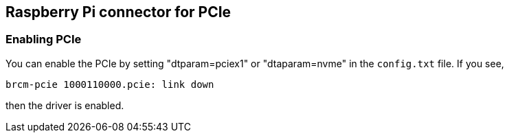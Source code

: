 
== Raspberry Pi connector for PCIe


=== Enabling PCIe

You can enable the PCIe by setting "dtparam=pciex1" or "dtaparam=nvme" in the `config.txt` file. If you see,

[source]
----
brcm-pcie 1000110000.pcie: link down
----

then the driver is enabled.
